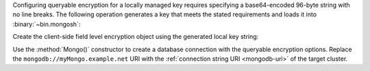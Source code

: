 Configuring queryable encryption for a locally managed key requires 
specifying a base64-encoded 96-byte string with no line breaks. The 
following operation generates a key that meets the stated requirements 
and loads it into :binary:`~bin.mongosh`:

.. code-block:: bash
   :emphasize-lines: 1

   export TEST_LOCAL_KEY=$(echo "$(head -c 96 /dev/urandom | base64 | tr -d '\n')")
 
   mongosh --nodb

Create the client-side field level encryption object using the
generated local key string:

.. code-block:: javascript
   :emphasize-lines: 5

   var autoEncryptionOpts = {
     "keyVaultNamespace" : "encryption.__keyVault",
     "kmsProviders" : {
       "local" : {
         "key" : BinData(0, process.env["TEST_LOCAL_KEY"])
       }
     }
   }

Use the :method:`Mongo()` constructor to create a database connection
with the queryable encryption options. Replace the 
``mongodb://myMongo.example.net`` URI with the :ref:`connection string
URI <mongodb-uri>` of the target cluster.

.. code-block:: javascript
   :emphasize-lines: 2
   
   encryptedClient = Mongo( 
     "mongodb://myMongo.example.net:27017/?replSetName=myMongo", 
     autoEncryptionOpts
   )
